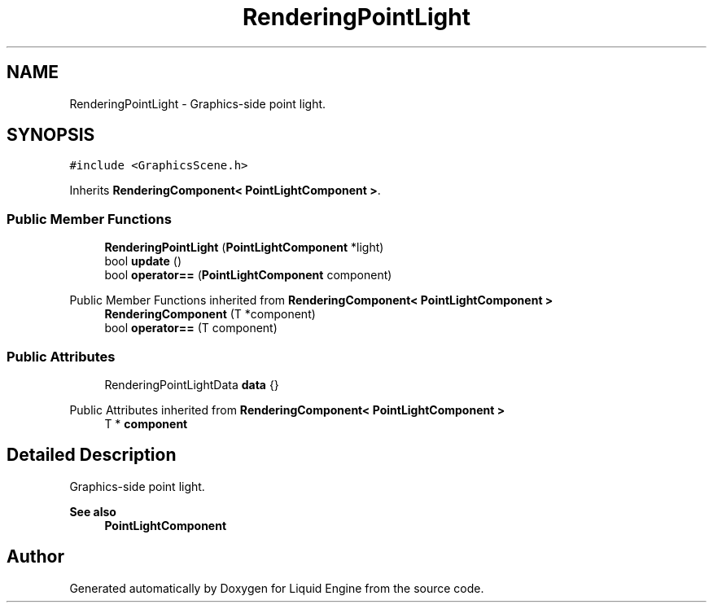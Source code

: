 .TH "RenderingPointLight" 3 "Wed Apr 3 2024" "Liquid Engine" \" -*- nroff -*-
.ad l
.nh
.SH NAME
RenderingPointLight \- Graphics-side point light\&.  

.SH SYNOPSIS
.br
.PP
.PP
\fC#include <GraphicsScene\&.h>\fP
.PP
Inherits \fBRenderingComponent< PointLightComponent >\fP\&.
.SS "Public Member Functions"

.in +1c
.ti -1c
.RI "\fBRenderingPointLight\fP (\fBPointLightComponent\fP *light)"
.br
.ti -1c
.RI "bool \fBupdate\fP ()"
.br
.ti -1c
.RI "bool \fBoperator==\fP (\fBPointLightComponent\fP component)"
.br
.in -1c

Public Member Functions inherited from \fBRenderingComponent< PointLightComponent >\fP
.in +1c
.ti -1c
.RI "\fBRenderingComponent\fP (T *component)"
.br
.ti -1c
.RI "bool \fBoperator==\fP (T component)"
.br
.in -1c
.SS "Public Attributes"

.in +1c
.ti -1c
.RI "RenderingPointLightData \fBdata\fP {}"
.br
.in -1c

Public Attributes inherited from \fBRenderingComponent< PointLightComponent >\fP
.in +1c
.ti -1c
.RI "T * \fBcomponent\fP"
.br
.in -1c
.SH "Detailed Description"
.PP 
Graphics-side point light\&. 


.PP
\fBSee also\fP
.RS 4
\fBPointLightComponent\fP 
.RE
.PP


.SH "Author"
.PP 
Generated automatically by Doxygen for Liquid Engine from the source code\&.
